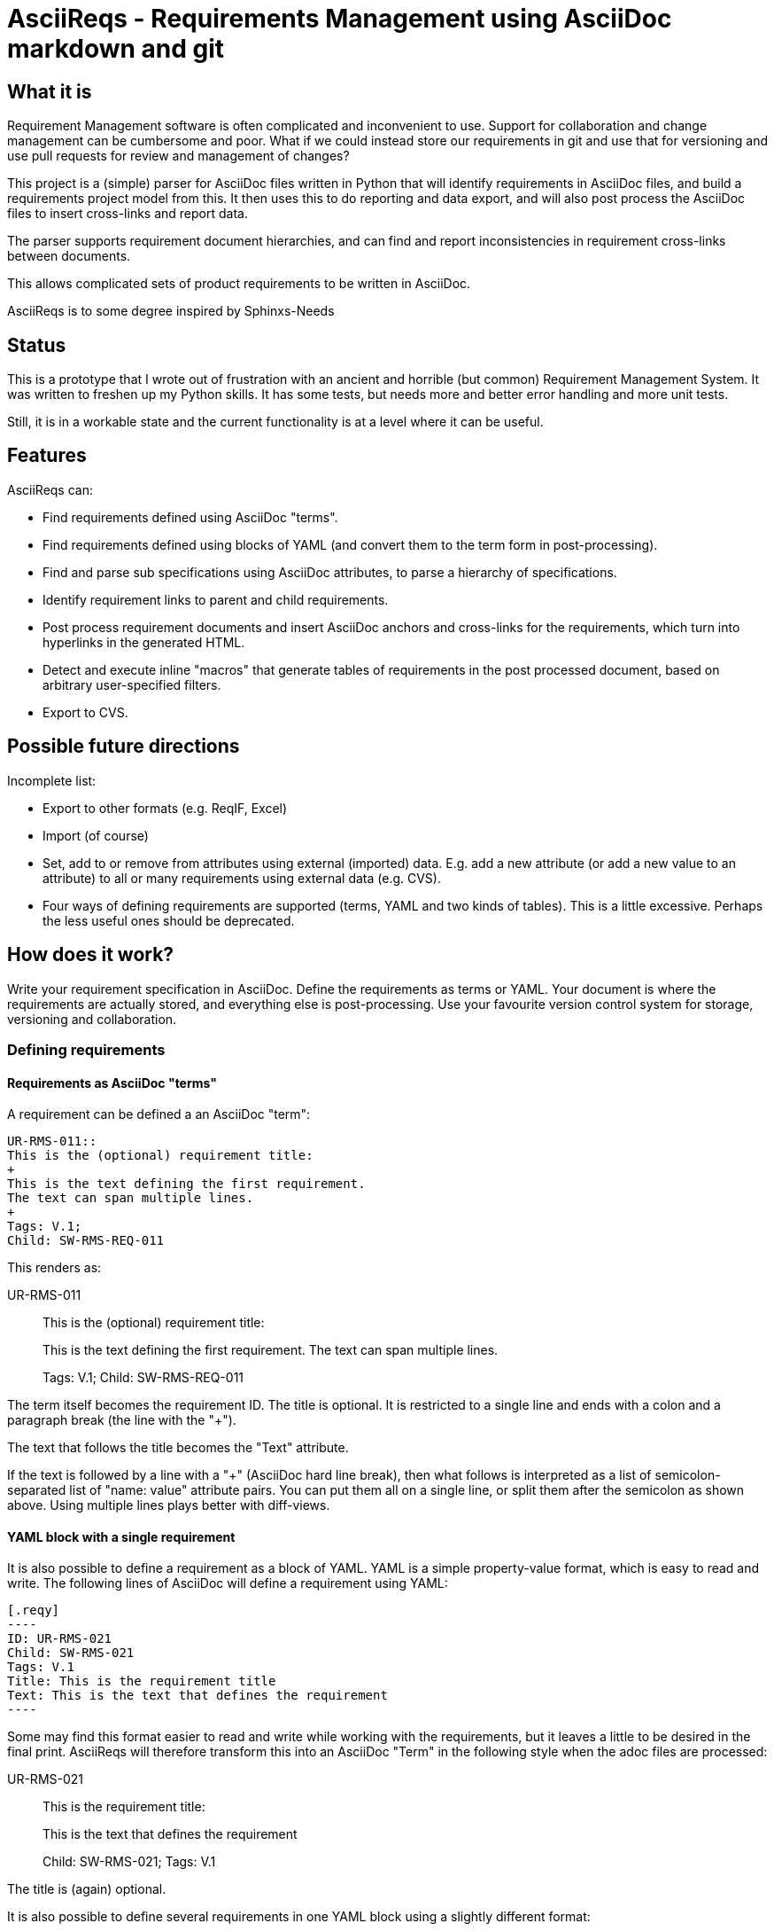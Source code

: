 = AsciiReqs - Requirements Management using AsciiDoc markdown and git

== What it is

Requirement Management software is often complicated and inconvenient to use.
Support for collaboration and change management can be cumbersome and poor.
What if we could instead store our requirements in git and use that for versioning and use pull requests for review and management of changes?

This project is a (simple) parser for AsciiDoc files written in Python that will identify requirements in AsciiDoc files, and build a requirements project model from this.
It then uses this to do reporting and data export, and will also post process the AsciiDoc files to insert cross-links and report data.

The parser supports requirement document hierarchies, and can find and report inconsistencies in requirement cross-links between documents.

This allows complicated sets of product requirements to be written in AsciiDoc.

AsciiReqs is to some degree inspired by Sphinxs-Needs

== Status

This is a prototype that I wrote out of frustration with an ancient and horrible (but common) Requirement Management System.  It was written to freshen up my Python skills.  It has some tests, but needs more and better error handling and more unit tests.

Still, it is in a workable state and the current functionality is at a level where it can be useful.

== Features

AsciiReqs can:

* Find requirements defined using AsciiDoc "terms".
* Find requirements defined using blocks of YAML (and convert them to the term form in post-processing).
* Find and parse sub specifications using AsciiDoc attributes, to parse a hierarchy of specifications.
* Identify requirement links to parent and child requirements.
* Post process requirement documents and insert AsciiDoc anchors and cross-links for the requirements, which turn into hyperlinks in the generated HTML.
* Detect and execute inline "macros" that generate tables of requirements in the post processed document, based on arbitrary user-specified filters.
* Export to CVS.

== Possible future directions

Incomplete list:

* Export to other formats (e.g. ReqIF, Excel)
* Import (of course)
* Set, add to or remove from attributes using external (imported) data.
  E.g. add a new attribute (or add a new value to an attribute) to all or many requirements using external data (e.g. CVS).
* Four ways of defining requirements are supported (terms, YAML and two kinds of tables). This is a little excessive.
  Perhaps the less useful ones should be deprecated.

== How does it work?

Write your requirement specification in AsciiDoc.
Define the requirements as terms or YAML.  Your document is where the requirements are actually stored, and everything else is post-processing.  Use your favourite version control system for storage, versioning and collaboration.

=== Defining requirements

==== Requirements as AsciiDoc "terms"

A requirement can be defined a an AsciiDoc "term":

[source, asciidoc]
----
UR-RMS-011::
This is the (optional) requirement title:
+
This is the text defining the first requirement.
The text can span multiple lines.
+
Tags: V.1;
Child: SW-RMS-REQ-011
----

This renders as:

UR-RMS-011::
This is the (optional) requirement title:
+
This is the text defining the first requirement.
The text can span multiple lines.
+
Tags: V.1;
Child: SW-RMS-REQ-011

The term itself becomes the requirement ID.
The title is optional.
It is restricted to a single line and ends with a colon and a paragraph break (the line with the "+").

The text that follows the title becomes the "Text" attribute.

If the text is followed by a line with a "+" (AsciiDoc hard line break),
then what follows is interpreted as a list of semicolon-separated list of "name: value" attribute pairs.
You can put them all on a single line, or split them after the semicolon as shown above.
Using multiple lines plays better with diff-views.

==== YAML block with a single requirement

It is also possible to define a requirement as a block of YAML.
YAML is a simple property-value format, which is easy to read and write.
The following lines of AsciiDoc will define a requirement using YAML:

[source, asciidoc]
-----
[.reqy]
----
ID: UR-RMS-021
Child: SW-RMS-021
Tags: V.1
Title: This is the requirement title
Text: This is the text that defines the requirement
----
-----

Some may find this format easier to read and write while working with the requirements, but it leaves a little to be desired in the final print.
AsciiReqs will therefore transform this into an AsciiDoc "Term" in the following style when the adoc files are processed:

UR-RMS-021::
This is the requirement title:
+
This is the text that defines the requirement
+
Child: SW-RMS-021; Tags: V.1

The title is (again) optional.

It is also possible to define several requirements in one YAML block using a slightly different format:

[source, asciidoc]
-----
[.reqy]
----
UR-RMS-021:
  Child: SW-RMS-021
  Tags: V.1
  Text: This is the text that defines the requirement
UR-RMS-022:
  Child: SW-RMS-022
  Tags: V.1
  Text: |
    This is the text for the second requirement
    The vertical bar lets you write multi-line YAML texts
----
-----

The "Text" field for the second requirement will be split across two lines in the AsciiDoc output.  Using an empty line between them will make them different paragraphs.

==== Requirement properties

The requirements consist of named properties with values.
The following property names are treated specially by asciireqs:

* ID: The requirement identifier
* Title: This is the title identified just after the ID when parsing term-requirements.
* Text: This is the requirement text identified just after the ID/Title when parsing term-requirements.
* Child: The value is interpreted as a comma separated list of requirement identifiers for child requirements in a sub specification (links from a high level requirement to requirement further down in the specification hierarchy)
* Parent: The value is interpreted as a comma separated list of requirement identifiers linking up to parent requirements higher in the hierarchy.
* Line: This attribute is set by asciireqs to the line number where the requirement was found.

==== Child specifications

You can use a document attribute named `req-children` to define child specifications to parse.
The value is a comma separated list of child requirement documents.

Adding the following line to the attribute section at the start of your document will define `child-reqs.adoc` and `child-reqs-2.adoc` as a child requirement documents:

Note that the child documents must reside in the working folder (use of paths is not supported).

[source, asciidoc]
----
:req-children: child-reqs.adoc, child-reqs-2.adoc
----

Asciireqs will parse these documents as well, as child documents in the specification hierarchy.

==== Other document attributes

You also need to define an attribute to tell asciireqs the prefix string for your requirement IDs.
The following defines "SW-REQ-" as the prefix for the current document's requirements (meaning that all requirement IDs are "SW-REQ-" followed by one or more digits):

[source, asciidoc]
----
:req-prefix: SW-REQ-
----

This attribute is necessary in order to identify the requirement IDs and insert cross-links when post-processing the documents.

=== Running asciireqs

Invoke asciireq with the name of the top level requirement document and an option to specify the output directory:

[source, bash]
----
asciireq -o outputdir my-spec.adoc
----

This will make asciireq parse my-spec.adoc and all child documents (recursively).
Parsing is followed by post-processing.
This writes each document to the output directory ("outputdir" in the example).
These documents have all requirements turned into hyperlinks which also work across documents, to make the specification hierarchy easy to navigate.

Report generation macros are also processed, to put extra report data in the output documents.

=== Report generation macros

There are currently two "macros" that will be expanded by the post processing done by asciireqs:

==== The document hierarchy macro

Putting the following in a document will make ascireqs replace it with a hierarchical list that defines the document hierarchy (a figure generated from inline PlantUML would have been even nicer, of course):

[source, asciidoc]
----
`asciireq-hierarchy`
----

==== The requirement table macro

Putting the following in a document will make ascireqs replace it with a requirement table:

[source, asciidoc]
----
`asciireq-table: ID, Text, Tags; has_element(req["Tags"], "Rel-1")`
----

The list after the colon is a list of the column headings to put in the table (each heading is a requirement property name).
The list of property names can be followed by a semicolon and a filter expression.

The filter expression is a Python expression operating on a requirement object.
The requirement object is a variable named `req` and is a dictionary of property names and values (of type `str`).
If the expression evaluates to true then the requirement will be in the table.

In the example, the filter uses the helper function `has_element` to pick out all requirements where the "Tags" property contains the string "V.1".

The following helper functions are defined (comparisons can also be used):

* has_element: This takes a requirement property value as the first argument and a target string as the second, and returns true if the target string is found in the property value.

* has_invalid_link: The is true if the Parent or Child attribute contains an unknown requirement ID.

* link_error: This true if the requirement has a link to one or more parents, where the parent has no link back to the requirement.
This is useful to generate tables of requirements with broken/inconsistent links.

If the filter expression is omitted then all the requirements in the current document are put in the table.

=== Test drive (for Linux)

The `testdata` folder contains two AsciiDoc spec files, one parent and one child spec. There is also one report template.
To process the specs, run the following command inside the `testdata` folder:

[source, bash]
----
asciireq -o ../output -t report-template req-tool-user-reqs.adoc
----

This processes both specs (since they form a hierarchy) and puts the processed AsciiDoc files in the output folder.
It will also process a separate report template and expand the table macros found there.
You  can then generate HTML from these files:

[source, bash]
----
asciidoc ../output/req-tool-user-reqs.adoc
asciidoc ../output/req-tool-sw-reqs.adoc
asciidoc ../output/report-template.adoc
----

The HTML files will have cross-links for all requirement relations and mentions, and contain some examples of how macros can be used for reporting.

If you won't or can't run the examples, you will find the AsciiDoc output files in the output folder of the repo.
